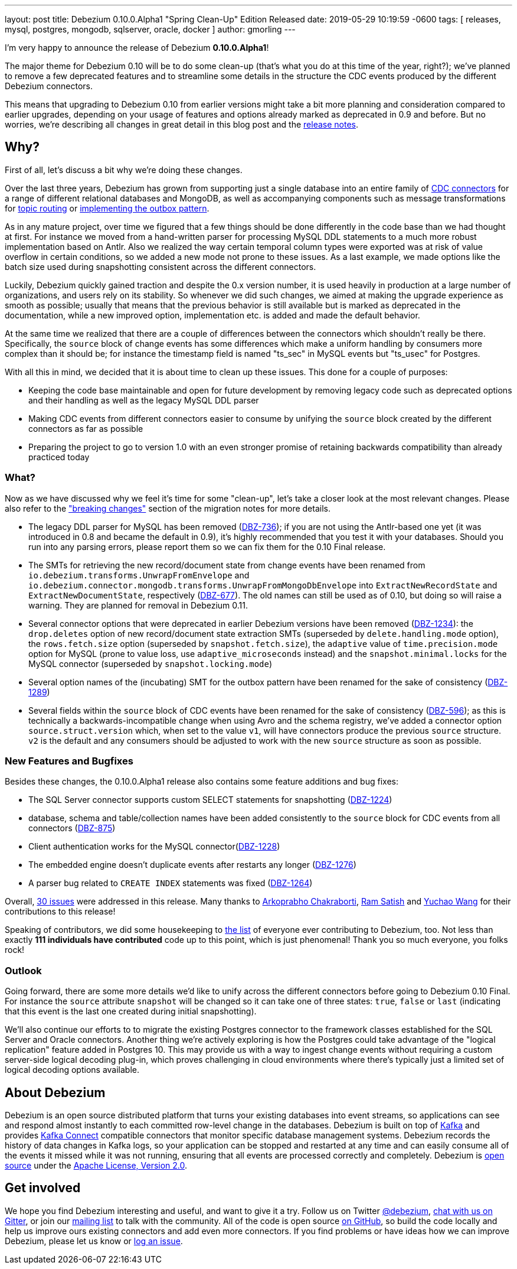 ---
layout: post
title:  Debezium 0.10.0.Alpha1 "Spring Clean-Up" Edition Released
date:   2019-05-29 10:19:59 -0600
tags: [ releases, mysql, postgres, mongodb, sqlserver, oracle, docker ]
author: gmorling
---

I'm very happy to announce the release of Debezium *0.10.0.Alpha1*!

The major theme for Debezium 0.10 will be to do some clean-up
(that's what you do at this time of the year, right?);
we've planned to remove a few deprecated features and to streamline some details in the structure the CDC events produced by the different Debezium connectors.

This means that upgrading to Debezium 0.10 from earlier versions might take a bit more planning and consideration compared to earlier upgrades,
depending on your usage of features and options already marked as deprecated in 0.9 and before.
But no worries, we're describing all changes in great detail in this blog post and the https://debezium.io/docs/releases/#release-0-10-0-alpha1[release notes].

+++<!-- more -->+++

== Why?

First of all, let's discuss a bit why we're doing these changes.

Over the last three years, Debezium has grown from supporting just a single database into an entire family of link:/docs/connectors/[CDC connectors] for a range of different relational databases and MongoDB,
as well as accompanying components such as message transformations for link:/docs/configuration/topic-routing/[topic routing] or link:/docs/configuration/outbox-event-router/[implementing the outbox pattern].

As in any mature project, over time we figured that a few things should be done differently in the code base than we had thought at first.
For instance we moved from a hand-written parser for processing MySQL DDL statements to a much more robust implementation based on Antlr.
Also we realized the way certain temporal column types were exported was at risk of value overflow in certain conditions,
so we added a new mode not prone to these issues.
As a last example, we made options like the batch size used during snapshotting consistent across the different connectors.

Luckily, Debezium quickly gained traction and despite the 0.x version number, it is used heavily in production at a large number of organizations, and users rely on its stability.
So whenever we did such changes, we aimed at making the upgrade experience as smooth as possible;
usually that means that the previous behavior is still available but is marked as deprecated in the documentation,
while a new improved option, implementation etc. is added and made the default behavior.

At the same time we realized that there are a couple of differences between the connectors which shouldn't really be there.
Specifically, the `source` block of change events has some differences which make a uniform handling by consumers more complex than it should be;
for instance the timestamp field is named "ts_sec" in MySQL events but "ts_usec" for Postgres.

With all this in mind, we decided that it is about time to clean up these issues.
This done for a couple of purposes:

* Keeping the code base maintainable and open for future development by removing legacy code such as deprecated options and their handling as well as the legacy MySQL DDL parser
* Making CDC events from different connectors easier to consume by unifying the `source` block created by the different connectors as far as possible
* Preparing the project to go to version 1.0 with an even stronger promise of retaining backwards compatibility than already practiced today

=== What?

Now as we have discussed why we feel it's time for some "clean-up", let's take a closer look at the most relevant changes.
Please also refer to the https://debezium.io/docs/releases/#breaking_changes["breaking changes"] section of the migration notes for more details.

* The legacy DDL parser for MySQL has been removed (https://issues.redhat.com/browse/DBZ-736[DBZ-736]);
if you are not using the Antlr-based one yet (it was introduced in 0.8 and became the default in 0.9),
it's highly recommended that you test it with your databases.
Should you run into any parsing errors, please report them so we can fix them for the 0.10 Final release.
* The SMTs for retrieving the new record/document state from change events have been renamed from
`io.debezium.transforms.UnwrapFromEnvelope` and `io.debezium.connector.mongodb.transforms.UnwrapFromMongoDbEnvelope`
into `ExtractNewRecordState` and `ExtractNewDocumentState`, respectively
(https://issues.redhat.com/browse/DBZ-677[DBZ-677]).
The old names can still be used as of 0.10, but doing so will raise a warning.
They are planned for removal in Debezium 0.11.
* Several connector options that were deprecated in earlier Debezium versions have been removed
(https://issues.redhat.com/browse/DBZ-1234[DBZ-1234]):
the `drop.deletes` option of new record/document state extraction SMTs (superseded by `delete.handling.mode` option),
the `rows.fetch.size` option (superseded by `snapshot.fetch.size`),
the `adaptive` value of `time.precision.mode` option for MySQL (prone to value loss, use `adaptive_microseconds` instead) and
the `snapshot.minimal.locks` for the MySQL connector (superseded by `snapshot.locking.mode`)
* Several option names of the (incubating) SMT for the outbox pattern
have been renamed for the sake of consistency (https://issues.redhat.com/browse/DBZ-1289[DBZ-1289])
* Several fields within the `source` block of CDC events have been renamed for the sake of consistency
(https://issues.redhat.com/browse/DBZ-596[DBZ-596]);
as this is technically a backwards-incompatible change when using Avro and the schema registry,
we've added a connector option `source.struct.version` which, when set to the value `v1`, will have connectors produce the previous `source` structure.
`v2` is the default and any consumers should be adjusted to work with the new `source` structure as soon as possible.

=== New Features and Bugfixes

Besides these changes, the 0.10.0.Alpha1 release also contains some feature additions and bug fixes:

* The SQL Server connector supports custom SELECT statements for snapshotting (https://issues.redhat.com/browse/DBZ-1224[DBZ-1224])
* database, schema and table/collection names have been added consistently to the `source` block for CDC events from all connectors
(https://issues.redhat.com/browse/DBZ-875[DBZ-875])
* Client authentication works for the MySQL connector(https://issues.redhat.com/browse/DBZ-1228[DBZ-1228])
* The embedded engine doesn't duplicate events after restarts any longer (https://issues.redhat.com/browse/DBZ-1276[DBZ-1276])
* A parser bug related to `CREATE INDEX` statements was fixed (https://issues.redhat.com/browse/DBZ-1264[DBZ-1264])

Overall, https://issues.redhat.com/issues/?jql=project%20%3D%20DBZ%20AND%20fixVersion%20%3D%200.10.0.Alpha1[30 issues] were addressed in this release.
Many thanks to https://github.com/Arkoprabho[Arkoprabho Chakraborti], https://github.com/rsatishm[Ram Satish] and https://github.com/Wang-Yu-Chao[Yuchao Wang] for their contributions to this release!

Speaking of contributors, we did some housekeeping to https://github.com/debezium/debezium/blob/master/COPYRIGHT.txt[the list] of everyone ever contributing to Debezium, too.
Not less than exactly *111 individuals have contributed* code up to this point,
which is just phenomenal! Thank you so much everyone, you folks rock!

=== Outlook

Going forward, there are some more details we'd like to unify across the different connectors before going to Debezium 0.10 Final.
For instance the `source` attribute `snapshot` will be changed so it can take one of three states: `true`, `false` or `last`
(indicating that this event is the last one created during initial snapshotting).

We'll also continue our efforts to to migrate the existing Postgres connector to the framework classes established for the SQL Server and Oracle connectors.
Another thing we're actively exploring is how the Postgres could take advantage of the "logical replication" feature added in Postgres 10.
This may provide us with a way to ingest change events without requiring a custom server-side logical decoding plug-in,
which proves challenging in cloud environments where there's typically just a limited set of logical decoding options available.

== About Debezium

Debezium is an open source distributed platform that turns your existing databases into event streams,
so applications can see and respond almost instantly to each committed row-level change in the databases.
Debezium is built on top of http://kafka.apache.org/[Kafka] and provides http://kafka.apache.org/documentation.html#connect[Kafka Connect] compatible connectors that monitor specific database management systems.
Debezium records the history of data changes in Kafka logs, so your application can be stopped and restarted at any time and can easily consume all of the events it missed while it was not running,
ensuring that all events are processed correctly and completely.
Debezium is link:/license/[open source] under the http://www.apache.org/licenses/LICENSE-2.0.html[Apache License, Version 2.0].

== Get involved

We hope you find Debezium interesting and useful, and want to give it a try.
Follow us on Twitter https://twitter.com/debezium[@debezium], https://gitter.im/debezium/user[chat with us on Gitter],
or join our https://groups.google.com/forum/#!forum/debezium[mailing list] to talk with the community.
All of the code is open source https://github.com/debezium/[on GitHub],
so build the code locally and help us improve ours existing connectors and add even more connectors.
If you find problems or have ideas how we can improve Debezium, please let us know or https://issues.redhat.com/projects/DBZ/issues/[log an issue].
